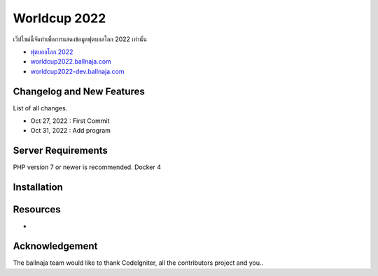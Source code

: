 ###################
Worldcup 2022
###################

เว็ปไซด์นี้จัดทำเพื่อการแสดงข้อมูลฟุตบอลโลก 2022 เท่านั้น

-  `ฟุตบอลโลก 2022 <https://worldcup2022.ballnaja.com/>`_
-  `worldcup2022.ballnaja.com <https://worldcup2022.ballnaja.com/>`_
-  `worldcup2022-dev.ballnaja.com <https://worldcup2022-dev.ballnaja.com/>`_

**************************
Changelog and New Features
**************************

List of all changes.

-  Oct 27, 2022 : First Commit
-  Oct 31, 2022 : Add program
  

*******************
Server Requirements
*******************

PHP version 7 or newer is recommended.
Docker 4

************
Installation
************



*********
Resources
*********

-  


***************
Acknowledgement
***************

The ballnaja team would like to thank CodeIgniter, all the
contributors project and you..
